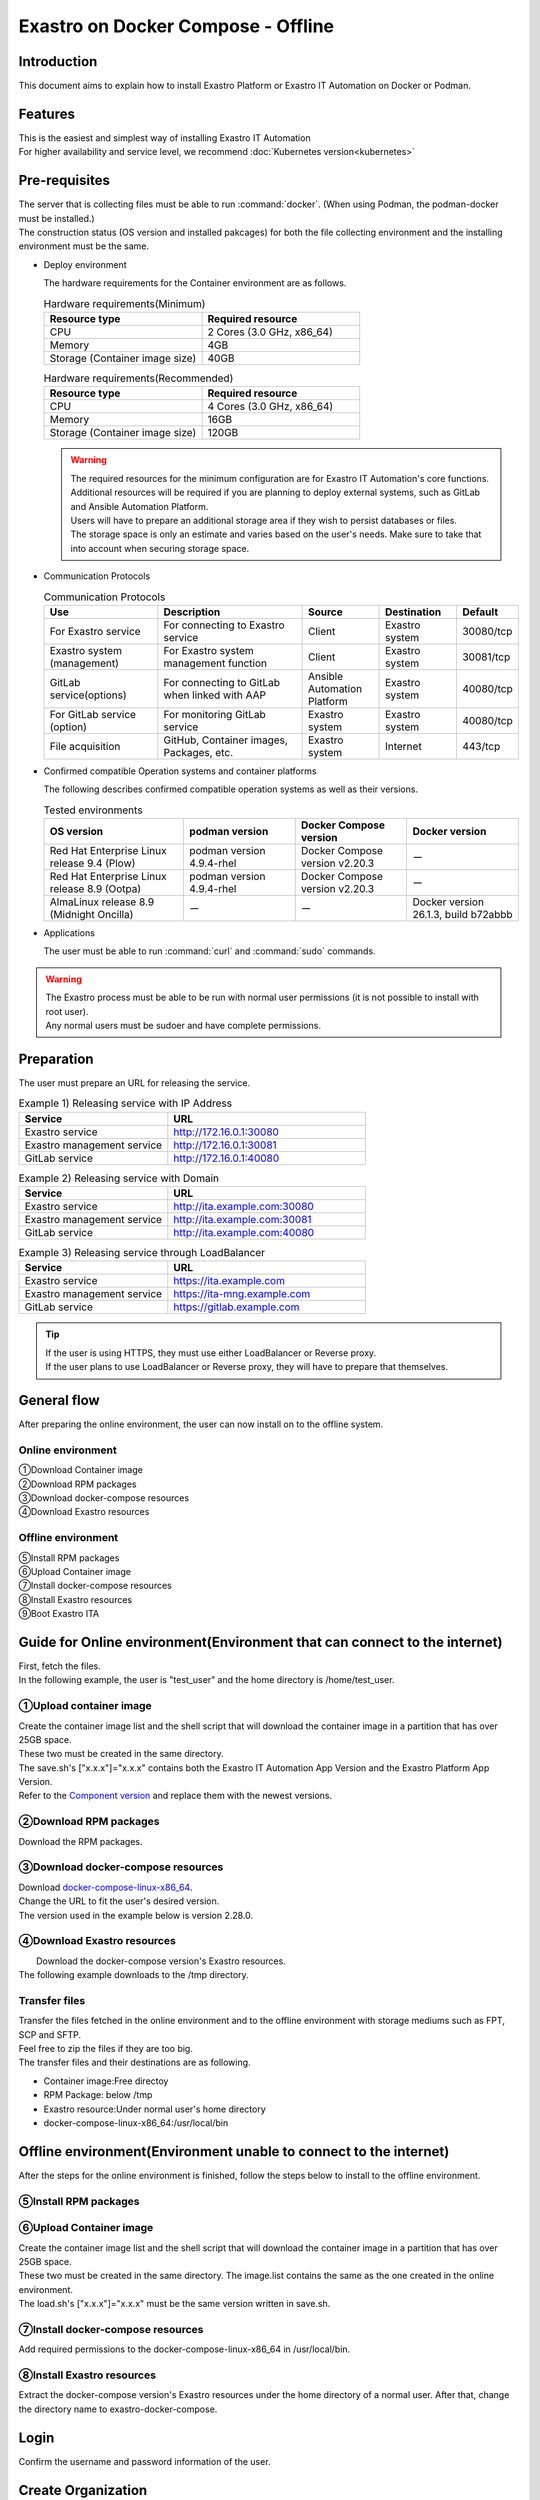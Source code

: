 .. raw:: html

   <script>
   $(window).on('load', function () {
      setTimeout(function(){
        for (var i = 0; i < $("table.filter-table").length; i++) {
          $("[id^='ft-data-" + i + "-2-r']").removeAttr("checked");
          $("[id^='select-all-" + i + "-2']").removeAttr("checked");
          $("[id^='ft-data-" + i + "-2-r'][value^='可']").prop('checked', true);
          $("[id^='ft-data-" + i + "-2-r'][value*='必須']").prop('checked', true);
          tFilterGo(i);
        }
      },200);
   });
   </script>

==============
Exastro on Docker Compose - Offline
==============

Introduction
====

| This document aims to explain how to install Exastro Platform or Exastro IT Automation on Docker or Podman.

Features
====

| This is the easiest and simplest way of installing Exastro IT Automation
| For higher availability and service level, we recommend :doc:`Kubernetes version<kubernetes>`

Pre-requisites
========

| The server that is collecting files must be able to run :command:`docker`. (When using Podman, the podman-docker must be installed.)
| The construction status (OS version and installed pakcages) for both the file collecting environment and the installing environment must be the same.

- Deploy environment

  | The hardware requirements for the Container environment are as follows.

  .. list-table:: Hardware requirements(Minimum)
   :widths: 20, 20
   :header-rows: 1
  
   * - Resource type
     - Required resource
   * - CPU
     - 2 Cores (3.0 GHz, x86_64)
   * - Memory
     - 4GB
   * - Storage (Container image size)
     - 40GB

  .. list-table:: Hardware requirements(Recommended)
   :widths: 20, 20
   :header-rows: 1
  
   * - Resource type
     - Required resource
   * - CPU
     - 4 Cores (3.0 GHz, x86_64)
   * - Memory
     - 16GB
   * - Storage (Container image size)
     - 120GB

  .. warning::
    | The required resources for the minimum configuration are for Exastro IT Automation's core functions. Additional resources will be required if you are planning to deploy external systems, such as GitLab and Ansible Automation Platform.
    | Users will have to prepare an additional storage area if they wish to persist databases or files.
    | The storage space is only an estimate and varies based on the user's needs. Make sure to take that into account when securing storage space.
    
- Communication Protocols

  .. list-table:: Communication Protocols
   :widths: 15, 20, 10, 10, 5 
   :header-rows: 1
  
   * - Use
     - Description
     - Source
     - Destination
     - Default
   * - For Exastro service
     - For connecting to Exastro service
     - Client
     - Exastro system
     - 30080/tcp
   * - Exastro system (management)
     - For Exastro system management function
     - Client
     - Exastro system
     - 30081/tcp
   * - GitLab service(options)
     - For connecting to GitLab when linked with AAP
     - Ansible Automation Platform
     - Exastro system
     - 40080/tcp
   * - For GitLab service (option)
     - For monitoring GitLab service
     - Exastro system
     - Exastro system
     - 40080/tcp
   * - File acquisition
     - GitHub, Container images, Packages, etc.
     - Exastro system
     - Internet
     - 443/tcp

- Confirmed compatible Operation systems and container platforms

  The following describes confirmed compatible operation systems as well as their versions.

  .. list-table:: Tested environments
   :widths: 25, 20, 20, 20
   :header-rows: 1

   * - OS version
     - podman version
     - Docker Compose version
     - Docker version
   * - Red Hat Enterprise Linux release 9.4 (Plow)
     - podman version 4.9.4-rhel
     - Docker Compose version v2.20.3
     - ー
   * - Red Hat Enterprise Linux release 8.9 (Ootpa)
     - podman version 4.9.4-rhel
     - Docker Compose version v2.20.3
     - ー
   * - AlmaLinux release 8.9 (Midnight Oncilla)
     - ー
     - ー
     - Docker version 26.1.3, build b72abbb


- Applications

  | The user must be able to run :command:`curl` and :command:`sudo` commands.

.. warning::
   | The Exastro process must be able to be run with normal user permissions (it is not possible to install with root user).
   | Any normal users must be sudoer and have complete permissions.

.. _docker_prep_offline:

Preparation
========

| The user must prepare an URL for releasing the service.

.. list-table:: Example 1) Releasing service with IP Address
 :widths: 15, 20
 :header-rows: 1

 * - Service
   - URL
 * - Exastro service
   - http://172.16.0.1:30080
 * - Exastro management service
   - http://172.16.0.1:30081
 * - GitLab service
   - http://172.16.0.1:40080

.. list-table:: Example 2) Releasing service with Domain
 :widths: 15, 20
 :header-rows: 1

 * - Service
   - URL
 * - Exastro service
   - http://ita.example.com:30080
 * - Exastro management service
   - http://ita.example.com:30081
 * - GitLab service
   - http://ita.example.com:40080

.. list-table:: Example 3) Releasing service through LoadBalancer
 :widths: 15, 20
 :header-rows: 1

 * - Service
   - URL
 * - Exastro service
   - https://ita.example.com
 * - Exastro management service
   - https://ita-mng.example.com
 * - GitLab service
   - https://gitlab.example.com

.. tip::
   | If the user is using HTTPS, they must use either LoadBalancer or Reverse proxy.
   | If the user plans to use LoadBalancer or Reverse proxy, they will have to prepare that themselves.

.. _install_docker_compose:


General flow
==========
| After preparing the online environment, the user can now install on to the offline system.

.. figure:: /images/ja/installation/docker_compose/flowimage.png
   :width: 800px
   :alt: Flow image

Online environment 
^^^^^^^^^^^^^^^^^^^^^^

| ①Download Container image
| ②Download RPM packages
| ③Download docker-compose resources
| ④Download Exastro resources


Offline environment
^^^^^^^^^^^^^^^^^^^^^^
| ⑤Install RPM packages
| ⑥Upload Container image
| ⑦Install docker-compose resources
| ⑧Install Exastro resources
| ⑨Boot Exastro ITA


Guide for Online environment(Environment that can connect to the internet)
======================================================

| First, fetch the files.
| In the following example, the user is "test_user" and the home directory is /home/test_user.

①Upload container image
^^^^^^^^^^^^^^^^^^^^^^^^^^^^^^^^

| Create the container image list and the shell script that will download the container image in a partition that has over 25GB space.
| These two must be created in the same directory.
| The save.sh's ["x.x.x"]="x.x.x" contains both the Exastro IT Automation App Version and the Exastro Platform App Version.
| Refer to the `Component version <https://github.com/exastro-suite/exastro-helm?tab=readme-ov-file#component-version>`_ and replace them with the newest versions.

.. code-block:: shell
   :caption: Command

   vi save.sh


.. code-block:: shell
   :caption: Copy and paste the code below and rewrite the version

   #!/bin/bash

   ITA_VERSION=$1
   declare -A PF_VERSION=(
     ["x.x.x"]="x.x.x"
   )
   if [ ! -d $1 ]; then
     mkdir $ITA_VERSION
   fi

   readarray -t image_list < "./image.list"
   for image in ${image_list[@]}
   do
     image_fullname=$(echo ${image} | sed -e "s/#__ITA_VERSION__#/${ITA_VERSION}/" -e "s/#__PF_VERSION__#/${PF_VERSION[$ITA_VERSION]}/")
     image_name=$(basename ${image_fullname} | sed -e "s/:/-/")
     if [ ! -e ${ITA_VERSION}/${image_name}.tar.gz ]; then
       echo $image_fullname $image_name
       docker pull ${image_fullname}
       if [ $? -eq 0 ]; then
         docker save ${image_fullname} | gzip -c > ${ITA_VERSION}/${image_name}.tar.gz
       fi
     fi
   done



.. code-block:: shell
   :caption: Command

   vi image.list

.. code-block:: shell
   :caption: Copy and paste the following code

   docker.io/mariadb:10.9.8
   docker.io/mariadb:10.11.4
   docker.io/gitlab/gitlab-ce:15.11.13-ce.0
   docker.io/mongo:6.0.7
   docker.io/exastro/keycloak:#__PF_VERSION__#
   docker.io/exastro/exastro-platform-auth:#__PF_VERSION__#
   docker.io/exastro/exastro-platform-web:#__PF_VERSION__#
   docker.io/exastro/exastro-platform-api:#__PF_VERSION__#
   docker.io/exastro/exastro-platform-job:#__PF_VERSION__#
   docker.io/exastro/exastro-platform-migration:#__PF_VERSION__#
   docker.io/exastro/exastro-platform-migration:#__PF_VERSION__#
   docker.io/exastro/exastro-it-automation-api-organization:#__ITA_VERSION__#
   docker.io/exastro/exastro-it-automation-api-admin:#__ITA_VERSION__#
   docker.io/exastro/exastro-it-automation-api-oase-receiver:#__ITA_VERSION__#
   docker.io/exastro/exastro-it-automation-web-server:#__ITA_VERSION__#
   docker.io/exastro/exastro-it-automation-by-ansible-agent:#__ITA_VERSION__#
   docker.io/exastro/exastro-it-automation-by-ansible-execute:#__ITA_VERSION__#
   docker.io/exastro/exastro-it-automation-by-ansible-execute-onpremises:#__ITA_VERSION__#
   docker.io/exastro/exastro-it-automation-by-ansible-legacy-role-vars-listup:#__ITA_VERSION__#
   docker.io/exastro/exastro-it-automation-by-ansible-legacy-vars-listup:#__ITA_VERSION__#
   docker.io/exastro/exastro-it-automation-by-ansible-pioneer-vars-listup:#__ITA_VERSION__#
   docker.io/exastro/exastro-it-automation-by-ansible-towermaster-sync:#__ITA_VERSION__#
   docker.io/exastro/exastro-it-automation-by-collector:#__ITA_VERSION__#
   docker.io/exastro/exastro-it-automation-by-conductor-synchronize:#__ITA_VERSION__#
   docker.io/exastro/exastro-it-automation-by-conductor-regularly:#__ITA_VERSION__#
   docker.io/exastro/exastro-it-automation-by-menu-create:#__ITA_VERSION__#
   docker.io/exastro/exastro-it-automation-by-menu-export-import:#__ITA_VERSION__#
   docker.io/exastro/exastro-it-automation-by-excel-export-import:#__ITA_VERSION__#
   docker.io/exastro/exastro-it-automation-by-terraform-cloud-ep-execute:#__ITA_VERSION__#
   docker.io/exastro/exastro-it-automation-by-terraform-cloud-ep-vars-listup:#__ITA_VERSION__#
   docker.io/exastro/exastro-it-automation-by-terraform-cli-execute:#__ITA_VERSION__#
   docker.io/exastro/exastro-it-automation-by-terraform-cli-vars-listup:#__ITA_VERSION__#
   docker.io/exastro/exastro-it-automation-by-hostgroup-split:#__ITA_VERSION__#
   docker.io/exastro/exastro-it-automation-by-cicd-for-iac:#__ITA_VERSION__#
   docker.io/exastro/exastro-it-automation-by-oase-conclusion:#__ITA_VERSION__#
   docker.io/exastro/exastro-it-automation-by-execinstance-dataautoclean:#__ITA_VERSION__#
   docker.io/exastro/exastro-it-automation-by-file-autoclean:#__ITA_VERSION__#
   docker.io/exastro/exastro-it-automation-migration:#__ITA_VERSION__#
   docker.io/exastro/exastro-it-automation-by-ansible-agent:#__ITA_VERSION__#


.. tabs::

   .. group-tab:: docker

      If the user is not added to a group, and permission error might occur.
      The following is not required if done in advanced.


      .. code-block:: shell
         :caption: Command

         cat /etc/group | grep docker
         #If the user is not added to any groups, run the following.
         sudo usermod -aG docker ${USER}
         cat /etc/group | grep docker
         #Check that the user has been added to the group and reboot the server.
         sudo reboot


      After connecting to an online environment, run the following shell script and download the container image.
      The parameter specifies the version of ITA. This command can take several minutes before finishing(Depends on the server specs and the connection speeds). 


      .. code-block:: shell
         :caption: Command

         sudo systemctl start docker
         sudo chmod a+x save.sh
         sh ./save.sh x.x.x


   .. group-tab:: podman

      Run the following shell script and download the container image.The parameter specifies the version of ITA
      The parameter specifies the version of ITA. This command can take several minutes before finishing(Depends on the server specs and the connection speeds). 

      .. code-block:: shell
         :caption: Command

         sudo chmod a+x save.sh
         sh ./save.sh x.x.x

②Download RPM packages
^^^^^^^^^^^^^^^^^^^^^^^^^^^^^

|	Download the RPM packages.

.. tabs::

   .. group-tab:: docker

      | In the example below, the download destination directory is set to /tmp/docker-repo, and the installation destination directory is set to /tmp/docker-installroot.

      .. code-block:: shell
         :caption: Command

         #Add repository
         sudo dnf config-manager --add-repo=https://download.docker.com/linux/centos/docker-ce.repo
         #Confirm current OS version
         cat /etc/os-release
         #Specify version fetched above for  --releasever=x.x.
         sudo dnf install -y --downloadonly --downloaddir=/tmp/docker-repo --installroot=/tmp/docker-installroot --releasever=x.x docker-ce docker-ce-cli containerd.io git container-selinux


      | Install createrepo.

      .. code-block:: shell
         :caption: Command

         sudo dnf install -y createrepo


      | Create local repository.
      |	Since its not possible to access an online repository server from an offline environment, it is not possible to install packages with dnf.
      |	It is only possible to install them with dnf if we add the packages to a local repository.

      .. code-block:: shell
         :caption: Command

         sudo createrepo /tmp/docker-repo


   .. group-tab:: podman


      | In this example, the download destination directory is /tmp/podman-repo, and the install destination directory is /tmp/podman-installroot.

      .. code-block:: shell
         :caption: Command

         #Confirm current OS version
         cat /etc/os-release
         #Specify version fetched above for  --releasever=x.x.
         sudo dnf install -y --downloadonly --downloaddir=/tmp/podman-repo --installroot=/tmp/podman-installroot --releasever=x.x container-selinux git podman podman-docker


      | Install createrepo.

      .. code-block:: shell
         :caption: Command

         sudo dnf install -y createrepo


      | Create local repository.
      |	Since its not possible to access an online repository server from an offline environment, it is not possible to install packages with dnf.
      |	It is only possible to install them with dnf if we add the packages to a local repository.

      .. code-block:: shell
         :caption: Command

         sudo createrepo /tmp/podman-repo


③Download docker-compose resources
^^^^^^^^^^^^^^^^^^^^^^^^^^^^^^^^^^^^^^
| Download `docker-compose-linux-x86_64 <https://github.com/docker/compose/releases>`_.
| Change the URL to fit the user's desired version.
| The version used in the example below is version 2.28.0.

.. code-block:: shell
   :caption: Command

   curl -LO https://github.com/docker/compose/releases/download/v2.28.0/docker-compose-linux-x86_64


④Download Exastro resources
^^^^^^^^^^^^^^^^^^^^^^^^^^^^^^^

|	Download the docker-compose version's Exastro resources.
| The following example downloads to the /tmp directory.


.. code-block:: shell
   :caption: Command

   cd /tmp
   curl -OL https://github.com/exastro-suite/exastro-docker-compose/archive/main.tar.gz



Transfer files
^^^^^^^^^^
| Transfer the files fetched in the online environment and to the offline environment with storage mediums such as FPT, SCP and SFTP.
| Feel free to zip the files if they are too big.
| The transfer files and their destinations are as following.


- Container image:Free directoy
- RPM Package: below /tmp
- Exastro resource:Under normal user's home directory
- docker-compose-linux-x86_64:/usr/local/bin


Offline environment(Environment unable to connect to the internet)
========================================================

| After the steps for the online environment is finished, follow the steps below to install to the offline environment.


⑤Install RPM packages
^^^^^^^^^^^^^^^^^^^^^^^^^^^^^

.. tabs::

   .. group-tab:: docker

      | Create Local repository Configuration file.

      .. code-block:: shell
         :caption: Command

         sudo touch /etc/yum.repos.d/docker-repo.repo


      |	Write the following information to the created configuration file (※add three slashes after file:)

      .. code-block:: shell
         :caption: Command

         sudo vi /etc/yum.repos.d/docker-repo.repo

         [docker-repo]
         name=AlmaLinux-$releaserver - docker
         baseurl=file:///tmp/docker-repo
         enabled=1
         gpgcheck=0
         gpgkey=file:///etc/pki/rpm-gpg/RPM-GPG-KEY-AlmaLinux



      | Install package

      .. code-block:: shell
         :caption: Command

         sudo dnf -y --disablerepo=\* --enablerepo=docker-repo install docker-ce docker-ce-cli containerd.io git container-selinux

      | If an error mesage displays, search for the displayed modules and install all of them.


      .. code-block:: shell
         :caption: Message example

         No available modular metadata for modular package 'perl-Mozilla-CA-20160104-7.module_el8.5.0+2812+ed912d05.noarch', it cannot be installed on the system
         No available modular metadata for modular package 'perl-Net-SSLeay-1.88-2.module_el8.6.0+2811+fe6c84b0.x86_64', it cannot be installed on the system
         Error: No available modular metadata for modular package


      .. code-block:: shell
         :caption: Check all the dispalyed modules and install all of them.

         #If the target is perl-Mozilla-CA or perl-Net-SSLeay
         cd /tmp/docker-repo
         ls -l | grep -E "perl-Mozilla-CA|perl-Net-SSLeay"
         sudo dnf -y --disablerepo=\* --enablerepo=docker-repo perl-Mozilla-CA-20160104-7.module_el8.5.0+2812+ed912d05.noarch.rmp perl-Net-SSLeay-1.88-2.module_el8.6.0+2811+fe6c84b0.x86_64.rpm

      | Reinstall the packages

      .. code-block:: shell
         :caption: Command

         sudo dnf -y --disablerepo=\* --enablerepo=docker-repo install docker-ce docker-ce-cli containerd.io git container-selinux


      | Add the user to the docker group.

      .. code-block:: shell
         :caption: Command

         sudo systemctl enable --now docker
         cat /etc/group | grep docker
         sudo usermod -aG docker ${USER}
         #Confirm that the user name displays
         cat /etc/group | grep docker
         sudo  reboot
         #Reconnect to the offline environment.



   .. group-tab:: podman

      | Create the local repository's configuration file.

      .. code-block:: shell
         :caption: Command

         sudo touch /etc/yum.repos.d/podman-repo.repo


      |	Write the following information to the created configuration file (※add three slashes after file:)

      .. code-block:: shell
         :caption: Command

         sudo vi /etc/yum.repos.d/podman-repo.repo

         [podman-repo]
         name=RedHat-$releaserver - podman
         baseurl=file:///tmp/podman-repo
         enabled=1
         gpgcheck=0
         gpgkey=file:///etc/pki/rpm-gpg/RPM-GPG-KEY-redhat-release


      | Install package

      .. code-block:: shell
         :caption: Command

         sudo dnf -y --disablerepo=\* --enablerepo=podman-repo install container-selinux git podman podman-docker


⑥Upload Container image
^^^^^^^^^^^^^^^^^^^^^^^^^^^^^^^^

| Create the container image list and the shell script that will download the container image in a partition that has over 25GB space.
| These two must be created in the same directory. The image.list contains the same as the one created in the online environment.
| The load.sh's ["x.x.x"]="x.x.x" must be the same version written in save.sh.


.. code-block:: shell
   :caption: Command

   vi load.sh

.. code-block:: shell
   :caption: Copy and paste the code below and rewrite the version

   ITA_VERSION=$1
   declare -A PF_VERSION=(
     ["x.x.x"]="x.x.x"
   )

   readarray -t image_list < "./image.list"
   for image in ${image_list[@]}
   do
     image_fullname=$(echo ${image} | sed -e "s/#__ITA_VERSION__#/${ITA_VERSION}/" -e "s/#__PF_VERSION__#/${PF_VERSION[$ITA_VERSION]}/")
     image_name=$(basename ${image_fullname} | sed -e "s/:/-/")
     docker load < ${ITA_VERSION}/${image_name}.tar.gz
   done

   wait


.. code-block:: shell
   :caption: Command

   vi image.list

.. code-block:: shell
   :caption: Copy and paste the following code

   docker.io/mariadb:10.9.8
   docker.io/mariadb:10.11.4
   docker.io/gitlab/gitlab-ce:15.11.13-ce.0
   docker.io/mongo:6.0.7
   docker.io/exastro/keycloak:#__PF_VERSION__#
   docker.io/exastro/exastro-platform-auth:#__PF_VERSION__#
   docker.io/exastro/exastro-platform-web:#__PF_VERSION__#
   docker.io/exastro/exastro-platform-api:#__PF_VERSION__#
   docker.io/exastro/exastro-platform-job:#__PF_VERSION__#
   docker.io/exastro/exastro-platform-migration:#__PF_VERSION__#
   docker.io/exastro/exastro-platform-migration:#__PF_VERSION__#
   docker.io/exastro/exastro-it-automation-api-organization:#__ITA_VERSION__#
   docker.io/exastro/exastro-it-automation-api-admin:#__ITA_VERSION__#
   docker.io/exastro/exastro-it-automation-api-oase-receiver:#__ITA_VERSION__#
   docker.io/exastro/exastro-it-automation-web-server:#__ITA_VERSION__#
   docker.io/exastro/exastro-it-automation-by-ansible-agent:#__ITA_VERSION__#
   docker.io/exastro/exastro-it-automation-by-ansible-execute:#__ITA_VERSION__#
   docker.io/exastro/exastro-it-automation-by-ansible-execute-onpremises:#__ITA_VERSION__#
   docker.io/exastro/exastro-it-automation-by-ansible-legacy-role-vars-listup:#__ITA_VERSION__#
   docker.io/exastro/exastro-it-automation-by-ansible-legacy-vars-listup:#__ITA_VERSION__#
   docker.io/exastro/exastro-it-automation-by-ansible-pioneer-vars-listup:#__ITA_VERSION__#
   docker.io/exastro/exastro-it-automation-by-ansible-towermaster-sync:#__ITA_VERSION__#
   docker.io/exastro/exastro-it-automation-by-collector:#__ITA_VERSION__#
   docker.io/exastro/exastro-it-automation-by-conductor-synchronize:#__ITA_VERSION__#
   docker.io/exastro/exastro-it-automation-by-conductor-regularly:#__ITA_VERSION__#
   docker.io/exastro/exastro-it-automation-by-menu-create:#__ITA_VERSION__#
   docker.io/exastro/exastro-it-automation-by-menu-export-import:#__ITA_VERSION__#
   docker.io/exastro/exastro-it-automation-by-excel-export-import:#__ITA_VERSION__#
   docker.io/exastro/exastro-it-automation-by-terraform-cloud-ep-execute:#__ITA_VERSION__#
   docker.io/exastro/exastro-it-automation-by-terraform-cloud-ep-vars-listup:#__ITA_VERSION__#
   docker.io/exastro/exastro-it-automation-by-terraform-cli-execute:#__ITA_VERSION__#
   docker.io/exastro/exastro-it-automation-by-terraform-cli-vars-listup:#__ITA_VERSION__#
   docker.io/exastro/exastro-it-automation-by-hostgroup-split:#__ITA_VERSION__#
   docker.io/exastro/exastro-it-automation-by-cicd-for-iac:#__ITA_VERSION__#
   docker.io/exastro/exastro-it-automation-by-oase-conclusion:#__ITA_VERSION__#
   docker.io/exastro/exastro-it-automation-by-execinstance-dataautoclean:#__ITA_VERSION__#
   docker.io/exastro/exastro-it-automation-by-file-autoclean:#__ITA_VERSION__#
   docker.io/exastro/exastro-it-automation-migration:#__ITA_VERSION__#
   docker.io/exastro/exastro-it-automation-by-ansible-agent:#__ITA_VERSION__#


.. tabs::

   .. group-tab:: docker

      | Execute Container image.	The parameter specifies the version of ITA.

      .. code-block:: shell
         :caption: Command

         sudo chmod a+x load.sh
         sh ./load.sh x.x.x


   .. group-tab:: podman

      | Execute Container image.	The parameter specifies the version of ITA.

      .. code-block:: shell
         :caption: Command

         sudo systemctl start podman
         sudo chmod a+x load.sh
         sh ./load.sh x.x.x


⑦Install docker-compose resources
^^^^^^^^^^^^^^^^^^^^^^^^^^^^^^^^^^^^^^

|	 Add required permissions to the docker-compose-linux-x86_64 in /usr/local/bin.

.. code-block:: shell
   :caption: Command

   cd /usr/local/bin
   sudo mv docker-compose-linux-x86_64 docker-compose
   sudo chmod a+x /usr/local/bin/docker-compose
   sudo ln -s /usr/local/bin/docker-compose /usr/bin/docker-compose


⑧Install Exastro resources
^^^^^^^^^^^^^^^^^^^^^^^^^^^^^^^

| Extract the docker-compose version's Exastro resources under the home directory of a normal user. After that, change the directory name to exastro-docker-compose.


.. code-block:: shell
   :caption: Command

   tar -zxvf main.tar.gz
   sudo mv exastro-docker-compose-main exastro-docker-compose


.. tabs::

   .. group-tab:: docker


      | Change the SELinux mode to SELINUX=permissive.


      .. code-block:: shell
         :linenos:
         :caption: Command

         sudo vi /etc/selinux/config

      .. code-block:: shell
         :caption: /etc/selinux/config example

         # This file controls the state of SELinux on the system.
         # SELINUX= can take one of these three values:
         #     enforcing - SELinux security policy is enforced.
         #     permissive - SELinux prints warnings instead of enforcing.
         #     disabled - No SELinux policy is loaded.
         # See also:
         # https://docs.fedoraproject.org/en-US/quick-docs/getting-started-with-selinux/#getting-started-with-selinux-selinux-states-and-modes
         #
         # NOTE: In earlier Fedora kernel buil, SELINUX=disabled would also
         # fully disable SELinux during boot. If you need a system with SELinux
         # fully disabled instead of SELinux running with no policy loaded, you
         # need to pass selinux=0 to the kernel command line. You can use grubby
         # to persistently set the bootloader to boot with selinux=0:
         #
         #    grubby --update-kernel ALL --args selinux=0
         #
         # To revert back to SELinux enabled:
         #
         #    grubby --update-kernel ALL --remove-args selinux
         #
         SELINUX=permissive
         # SELINUXTYPE= can take one of these three values:
         #     targeted - Targeted processes are protected,
         #     minimum - Modification of targeted policy. Only selected processes are protected.
         #     mls - Multi Level Security protection.
         SELINUXTYPE=targeted

      .. code-block:: shell
         :caption: Command

         sudo reboot
         #Reconnect to the offline environment


      | This setup.sh is the same used in Exastro on Docker Compose - Online. Follow the steps below to comment out the repository settings.

      .. code-block:: shell
         :caption: Command

         sed -i 's/sudo dnf config-manager/#sudo dnf config-manager/' setup.sh



      | Install the Exastro Service packages and Exastro source file.

      .. code-block:: shell
         :caption: Command

         cd ~/exastro-docker-compose && sh ./setup.sh install


      | When the required packages are installed, the user should be met with an interactible installation process where they can input setting values.
      | In order to edit detailed settings, input :command:`n` or :command:`no`  and skip the next processes.
      | In order to boot the Exastro system container groups, input :command:`y` or :command:`yes`.
      | Deploying the Exastro system can take up to several minutes.(Depends on the server specs and the connection speeds)


      .. code-block:: shell
         :caption: OASE container deployment confirmation

         Deploy OASE container ? (y/n) [default: y]:

      .. code-block:: shell
         :caption: Gitlab deployment confirmation

         Deploy Gitlab containser? (y/n) [default: n]:

      .. code-block:: shell
         :caption: Password token automatic creation confirmation

         Generate all password and token automatically? (y/n) [default: y]:


      .. tabs::

         .. group-tab:: https encryption connection

            .. code-block:: shell
               :caption: Exastro service URL

               #Input 30800 for the port number if the OS is Red Hat Enterprise Linux. For everything else, input 80.
               Input the Exastro service URL: https://ita.example.com:30080

            .. code-block:: shell
               :caption:  Exastro management service URL

               #Input 30801 for the port number if the OS is Red Hat Enterprise Linux. For everything else, input 81.
               Input the Exastro management URL: https://ita.example.com:30081

            .. code-block:: shell
               :caption:  Self-signed SSL/TSL certificate generation (If Exastro service URL/Exastro management service URL is set to https)

               Generate self-signed SSL certificate? (y/n) [default: y]:

            .. code-block:: shell
               :caption:  Server certificate/Secret key file path (If Self-signed SSL/TSL certificate generation is set to "n")

               #Specify the server certificate file path for the certificate file path and the secret key file's file path for the private-key file path.
               Input path to your SSL certificate file.
               certificate file path:
               private-key file path:

         .. group-tab:: http connection

            .. code-block:: shell
               :caption: Exastro service URL

               #Input 30800 for the port number if the OS is Red Hat Enterprise Linux. For everything else, input 80.
               Input the Exastro service URL: http://ita.example.com:30080

            .. code-block:: shell
               :caption:  Exastro management service URL

               #Input 30801 for the port number if the OS is Red Hat Enterprise Linux. For everything else, input 81.
               Input the Exastro management URL: http://ita.example.com:30081


      .. code-block:: shell
         :caption: Gitlab container URL(Required if deploying Gitlab container).

         #Specify 40080 for the port number.
         Input the external URL of Gitlab container  [default: (nothing)]:

      .. code-block:: shell
         :caption: Configuration file generation confirmation

         System parametes are bellow.

         System administrator password:    ********
         Database password:                ********
         OASE deployment                   true
         MongoDB password                  ********
         Service URL:                      http://ita.example.com:30080
         Manegement URL:                   http://ita.example.com:30081
         Docker GID:                       985
         Docker Socket path:               /var/run/docker.sock
         GitLab deployment:                false

         Generate .env file with these settings? (y/n) [default: n]


      | Reboot server

      .. code-block:: shell
         :caption: Command

         sudo reboot


      .. code-block:: shell
         :caption: Command

         cd ~/exastro-docker-compose && sh ./setup.sh install


      .. code-block:: shell
         :caption: Reconfirm .env

         #Press enter without inputting anything.
         Regenerate .env file? (y/n) [default: n]:

      .. code-block:: shell
         :caption: Exastro container deploy confirmation

         #Input y.
         Deploy Exastro containers now? (y/n) [default: n]:



      | Check that the Container STATUS says UP.

      .. code-block:: shell
         :caption: Command

         docker ps



   .. group-tab:: podman

      | Change the SELinux mode to SELINUX=permissive.


      .. code-block:: shell
         :linenos:
         :caption: Command

         sudo vi /etc/selinux/config

      .. code-block:: shell
         :caption: /etc/selinux/config example

         # This file controls the state of SELinux on the system.
         # SELINUX= can take one of these three values:
         #     enforcing - SELinux security policy is enforced.
         #     permissive - SELinux prints warnings instead of enforcing.
         #     disabled - No SELinux policy is loaded.
         # See also:
         # https://docs.fedoraproject.org/en-US/quick-docs/getting-started-with-selinux/#getting-started-with-selinux-selinux-states-and-modes
         #
         # NOTE: In earlier Fedora kernel builds, SELINUX=disabled would also
         # fully disable SELinux during boot. If you need a system with SELinux
         # fully disabled instead of SELinux running with no policy loaded, you
         # need to pass selinux=0 to the kernel command line. You can use grubby
         # to persistently set the bootloader to boot with selinux=0:
         #
         #    grubby --update-kernel ALL --args selinux=0
         #
         # To revert back to SELinux enabled:
         #
         #    grubby --update-kernel ALL --remove-args selinux
         #
         SELINUX=permissive
         # SELINUXTYPE= can take one of these three values:
         #     targeted - Targeted processes are protected,
         #     minimum - Modification of targeted policy. Only selected processes are protected.
         #     mls - Multi Level Security protection.
         SELINUXTYPE=targeted

      .. code-block:: shell
         :caption: Command

         sudo reboot
         #Reconnect to the offline environment


      | Install the Exastro Service packages and Exastro source file.

      .. code-block:: shell
         :caption: Command

         cd ~/exastro-docker-compose && sh ./setup.sh install


      | When the required packages are installed, the user should be met with an interactible installation process where they can input setting values.
      | In order to edit detailed settings, input :command:`n` or :command:`no`  and skip the next processes.
      | In order to boot the Exastro system container groups, input :command:`y` or :command:`yes`.
      | Deploying the Exastro system can take up to several minutes.(Depends on the server specs and the connection speeds)


      .. code-block:: shell
         :caption: OASE deployment confirmation

         Deploy OASE container URL? (y/n) [default: y]:

      .. code-block:: shell
         :caption: Gitlab deployment confirmation

         Deploy Gitlab containser? (y/n) [default: n]:

      .. code-block:: shell
         :caption: Password token automatic creation confirmation

         Generate all password and token automatically? (y/n) [default: y]:

      .. tabs::

         .. group-tab:: https暗号化通信

            .. code-block:: shell
               :caption: Exastro service URL

               #Input 30800 for the port number if the OS is Red Hat Enterprise Linux. For everything else, input 80.
               Input the Exastro service URL: https://ita.example.com:30080

            .. code-block:: shell
               :caption:  Exastro management service URL

               #Input 30801 for the port number if the OS is Red Hat Enterprise Linux. For everything else, input 81.
               Input the Exastro management URL: https://ita.example.com:30081

            .. code-block:: shell
               :caption:  Self-signed SSL/TSL certificate generation (If Exastro service URL/Exastro management service URL is set to https)

               Generate self-signed SSL certificate? (y/n) [default: y]:

            .. code-block:: shell
               :caption:  Server certificate/Secret key file path (If Self-signed SSL/TSL certificate generation is set to "n")

               #Specify the server certificate file path for the certificate file path and the secret key file's file path for the private-key file path.
               Input path to your SSL certificate file.
               certificate file path:
               private-key file path:

         .. group-tab:: http connection

            .. code-block:: shell
               :caption: Exastro service URL

               #Input 30800 for the port number if the OS is Red Hat Enterprise Linux. For everything else, input 80.
               Input the Exastro service URL: http://ita.example.com:30080

            .. code-block:: shell
               :caption:  Exastro management service URL

               #Input 30801 for the port number if the OS is Red Hat Enterprise Linux. For everything else, input 81.
               Input the Exastro management URL: http://ita.example.com:30081

      .. code-block:: shell
         :caption: GitLab deployment confirmation(Required if deploying Gitlab container).

         #Specify 40080 for the port number.
         Input the external URL of Gitlab container  [default: (nothing)]:

.. code-block:: shell
   :caption: Confirm generated settings file

   System parametes are bellow.

   System administrator password:    ********
   Database password:                 ********
   OASE deployment                   true
   MongoDB password                  ********
   Service URL:                      http://ita.example.com:30080
   Manegement URL:                   http://ita.example.com:30081
   Docker GID:                       1000
   Docker Socket path:               /run/user/1000/podman/podman.sock
   GitLab deployment:                false

         Generate .env file with these settings? (y/n) [default: n]


      | Reboot server

      .. code-block:: shell
         :caption: Command

         sudo reboot


      .. code-block:: shell
         :caption: Command

         cd ~/exastro-docker-compose && sh ./setup.sh install


      .. code-block:: shell
         :caption: Confirm that .env has been regenerated

         #Press enter without inputting anything.
         Regenerate .env file? (y/n) [default: n]:

      .. code-block:: shell
         :caption: Exastro container deploy confirmation

         #Input y
         Deploy Exastro containers now? (y/n) [default: n]:


      | Check that the Container STATUS says UP.
.. code-block:: shell
      .. code-block:: shell
         :caption: Command

         podman ps


Login
========

| Confirm the username and password information of the user.


.. code-block:: shell
   :linenos:
   :caption: command

   cd ~/exastro-docker-compose
   cat .env

.. code-block:: shell
   :linenos:
   :caption: Login information

   ### Initial account information for creating system administrators
   #### Specify the username and password
   # SYSTEM_ADMIN=<Username>
   SYSTEM_ADMIN_PASSWORD=<Password>

Create Organization
==========================

| After rebooting and logging in to the system, create an organization. 
| For more information regarding organizations, see :doc:`../../../manuals/platform_management/organization`.

.. tip:: 
   | When linked to GitLab, the GitLab must be running in order to create Organizations.


Create Workspace
====================

| After creating an organization, log in to it and create a workspace.
| For more information regarding creating workspaces, see :doc:`../../../manuals/organization_management/workspace`.
